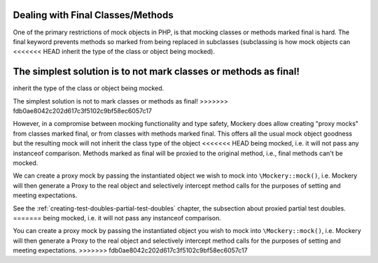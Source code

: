 .. index::
    single: Mocking; Final Classes/Methods

Dealing with Final Classes/Methods
==================================

One of the primary restrictions of mock objects in PHP, is that mocking
classes or methods marked final is hard. The final keyword prevents methods so
marked from being replaced in subclasses (subclassing is how mock objects can
<<<<<<< HEAD
inherit the type of the class or object being mocked).

The simplest solution is to not mark classes or methods as final!
=======
inherit the type of the class or object being mocked.

The simplest solution is not to mark classes or methods as final!
>>>>>>> fdb0ae8042c202d617c3f5102c9bf58ec6057c17

However, in a compromise between mocking functionality and type safety,
Mockery does allow creating "proxy mocks" from classes marked final, or from
classes with methods marked final. This offers all the usual mock object
goodness but the resulting mock will not inherit the class type of the object
<<<<<<< HEAD
being mocked, i.e. it will not pass any instanceof comparison. Methods marked
as final will be proxied to the original method, i.e., final methods can't be
mocked.

We can create a proxy mock by passing the instantiated object we wish to
mock into ``\Mockery::mock()``, i.e. Mockery will then generate a Proxy to the
real object and selectively intercept method calls for the purposes of setting
and meeting expectations.

See the :ref:`creating-test-doubles-partial-test-doubles` chapter, the subsection
about proxied partial test doubles.
=======
being mocked, i.e.  it will not pass any instanceof comparison.

You can create a proxy mock by passing the instantiated object you wish to
mock into ``\Mockery::mock()``, i.e. Mockery will then generate a Proxy to the
real object and selectively intercept method calls for the purposes of setting
and meeting expectations.
>>>>>>> fdb0ae8042c202d617c3f5102c9bf58ec6057c17
